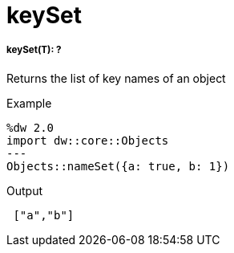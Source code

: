 = keySet

//* <<keyset1>>


[[keyset1]]
===== keySet(T): ?

Returns the list of key names of an object

.Example
[source,DataWeave, linenums]
----
%dw 2.0
import dw::core::Objects
---
Objects::nameSet({a: true, b: 1})
----

.Output
[source,json, linenums]
----
 ["a","b"]
----

